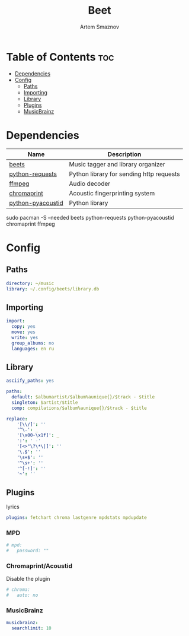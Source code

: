 #+TITLE: Beet
#+AUTHOR: Artem Smaznov
#+DESCRIPTION: Music tagger and library organizer
#+STARTUP: overview

* Table of Contents :toc:
- [[#dependencies][Dependencies]]
- [[#config][Config]]
  - [[#paths][Paths]]
  - [[#importing][Importing]]
  - [[#library][Library]]
  - [[#plugins][Plugins]]
  - [[#musicbrainz][MusicBrainz]]

* Dependencies
|-------------------+------------------------------------------|
| Name              | Description                              |
|-------------------+------------------------------------------|
| [[https://archlinux.org/packages/?name=beets][beets]]             | Music tagger and library organizer       |
|-------------------+------------------------------------------|
| [[https://archlinux.org/packages/?name=python-requests][python-requests]]   | Python library for sending http requests |
| [[https://archlinux.org/packages/?name=ffmpeg][ffmpeg]]            | Audio decoder                            |
| [[https://archlinux.org/packages/?name=chromaprint][chromaprint]]       | Acoustic fingerprinting system           |
| [[https://archlinux.org/packages/?name=python-pyacoustid][python-pyacoustid]] | Python library                           |
|-------------------+------------------------------------------|

#+begin_example shell
sudo pacman -S --needed beets python-requests python-pyacoustid chromaprint ffmpeg
#+end_example

* Config
:properties:
:header-args: :tangle config.yaml
:end:
** Paths
#+begin_src yaml
directory: ~/music
library: ~/.config/beets/library.db
#+end_src

** Importing
#+begin_src yaml
import:
  copy: yes
  move: yes
  write: yes
  group_albums: no
  languages: en ru
#+end_src

** Library
#+begin_src yaml
asciify_paths: yes

paths:
  default: $albumartist/$album%aunique{}/$track - $title
  singleton: $artist/$title
  comp: compilations/$album%aunique{}/$track - $title

replace:
    '[\\/]': ''
    '^\.': _
    '[\x00-\x1f]': _
    ':': ' -'
    '[<>"\?\*\|]': ''
    '\.$': ''
    '\s+$': ''
    '^\s+': ''
    '^[-!]': ''
    '~': ''
#+end_src

** Plugins
lyrics
#+begin_src yaml
plugins: fetchart chroma lastgenre mpdstats mpdupdate
#+end_src

*** MPD
#+begin_src yaml
# mpd:
#   password: ""
#+end_src

*** Chromaprint/Acoustid
Disable the plugin
#+begin_src yaml
# chroma:
#   auto: no
#+end_src

*** MusicBrainz
#+begin_src yaml
musicbrainz:
  searchlimit: 10
#+end_src
